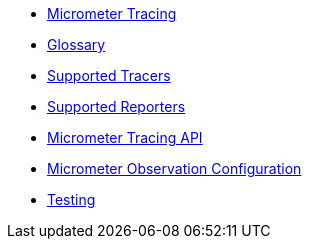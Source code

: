 * xref:index.adoc[Micrometer Tracing]
* xref:glossary.adoc[Glossary]
* xref:tracers.adoc[Supported Tracers]
* xref:reporters.adoc[Supported Reporters]
* xref:api.adoc[Micrometer Tracing API]
* xref:configuring.adoc[Micrometer Observation Configuration]
* xref:testing.adoc[Testing]

